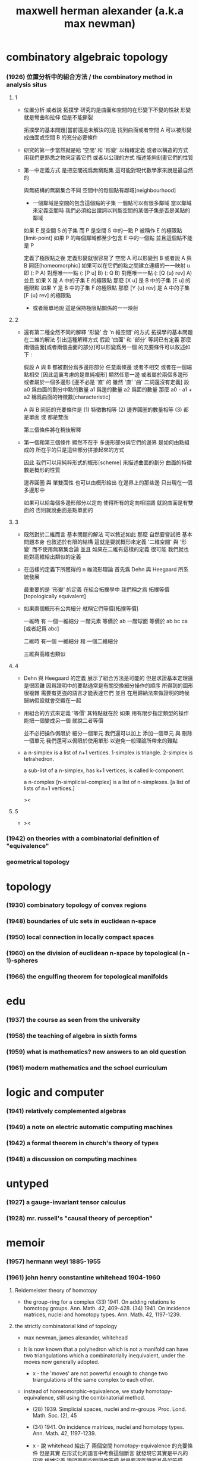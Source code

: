 #+title: maxwell herman alexander (a.k.a max newman)

* combinatory algebraic topology

*** (1926) 位置分析中的組合方法 / the combinatory method in analysis situs

***** 1

      - 位置分析 或者說 拓撲學
        研究的是曲面和空間的在形變下不變的性狀
        形變就是彎曲和拉伸 但是不能撕裂

        拓撲學的基本問題[當前還是未解決的]是
        找到曲面或者空間 A 可以被形變成曲面或空間 B 的充分必要條件

      - 研究的第一步當然就是給 '空間' 和 '形變' 以精確定義
        或者以構造的方式 用我們更熟悉之物來定義它們
        或者以公理的方式 描述能夠刻畫它們的性質

      - 第一中定義方式
        是把空間視爲無窮點集
        這可能對現代數學家來說是最自然的

        與無結構的無窮集合不同
        空間中的每個點有鄰域[neighbourhood]

        - 一個鄰域是空間的包含這個點的子集
          一個點可以有很多鄰域
          當以鄰域來定義空間時
          我們必須給出謂詞以判斷空間的某個子集是否是某點的鄰域

        如果 E 是空間 S 的子集
        而 P 是空間 S 中的一點
        P 被稱作 E 的極限點[limit-point]
        如果 P 的每個鄰域都至少包含 E 中的一個點 並且這個點不能是 P

        定義了極限點之後
        定義形變就很容易了
        空間 A 可以形變到 B
        或者說 A 與 B 同胚[homeomorphic]
        如果可以在它們的點之間建立連續的一一映射 u
        即 (: P A) 對應唯一一點 (: [P u] B)
        (: Q B) 對應唯一一點 (: [Q {u} rev] A)
        並且
        如果 X 是 A 中的子集 E 的極限點
        那麼 [X u] 是 B 中的子集 [E u] 的極限點
        如果 Y 是 B 中的子集 F 的極限點
        那麼 [Y {u} rev] 是 A 中的子集 [F {u} rev] 的極限點

        - 或者簡單地說 這是保持極限點關係的一一映射

***** 2

      - 還有第二種全然不同的解釋 '形變' 合 'n 維空間' 的方式
        拓撲學的基本問題在二維的解法 引出這種解釋方式
        假設 '曲面' 和 '部分' 等詞已有定義
        那麼 兩個曲面[或者兩個曲面的部分]可以形變爲另一個
        的充要條件可以敘述如下 :

        假設 A 與 B 都被劃分爲多邊形部分
        任意兩條邊 或者不相交 或者在一個端點相交
        [因此這裏考慮的是單純複形]
        顯然任意一邊 或者屬於兩個多邊形 或者屬於一個多邊形
        [邊不必是 '直' 的 雖然 '直' '曲' 二詞還沒有定義]
        設 a0 爲曲面的劃分中點的數量
        a1 爲邊的數量 a2 爲面的數量
        那麼 a0 - a1 + a2 稱爲曲面的特徵數[characteristic]

        A 與 B 同胚的充要條件是
        (1) 特徵數相等
        (2) 邊界圓圈的數量相等
        (3) 都是單面 或 都是雙面

        第三個條件將在稍後解釋

      - 第一個和第三個條件
        顯然不在乎 多邊形部分與它們的邊界
        是如何由點組成的
        所在乎的只是這些部分拼接起來的方式

        因此 我們可以用純粹形式的概形[scheme]
        來描述曲面的劃分
        曲面的特徵數是概形的性質

        邊界圓圈 與 單雙面性 也可以由概形給出
        在邊界上的那些邊 只出現在一個多邊形中

        如果可以給每個多邊形部分以定向
        使得所有的定向相協調 就說曲面是有雙面的
        否則就說曲面是點單面的

***** 3

      - 既然對於二維而言 基本問題的解法 可以敘述如此
        那麼 自然要嘗試把 基本問題本身 也敘述於有限的結構
        這就是要就概形來定義 '二維空間' 與 '形變'
        而不使用無窮集合論
        並且 如果在二維有這樣的定義
        很可能 我們就也能對高維給出類似的定義

      - 在這樣的定義下所獲得的 n 維流形理論
        首先爲 Dehn 與 Heegaard 所系統發展

        最重要的是 '形變' 的定義
        在組合拓撲學中 我們稱之爲 拓撲等價[topologically equivalent]

      - 如果兩個概形有公共細分
        就稱它們等價[拓撲等價]

        一維時 有 一個一維細分
        一階元素 等價於 ab
        一階球面 等價於 ab bc ca [或者記爲 abc]

        二維時 有一個 一維細分 和 一個二維細分

        三維與高維也類似

***** 4

      - Dehn 與 Heegaard 的定義
        展示了組合方法是可能的
        但是求證基本定理還是很困難
        因爲證明中的要點通常是有關交換細分操作的順序
        所得到的圖形很複雜 需要有更強的語言才能表達它們
        並且 在用歸納法來做證明的時候 歸納假設就會交織在一起

      - 用組合的方式來定義 '等價'
        其特點就在於
        如果 用有限步指定類型的操作 能把一個變成另一個
        就說二者等價

        並不必把操作侷限於 細分一個單元
        我們還可以加上 添加一個單元 與 刪除一個單元
        我們還可以侷限於使用單形
        以避免一般理論所帶來的難點

      - a n-simplex is a list of n+1 vertices.
        1-simplex is triangle.
        2-simplex is tetrahedron.

        a sub-list of a n-simplex, has k+1 vertices,
        is called k-component.

        a n-complex [n-simplicial-complex]
        is a list of n-simplexes.
        [a list of lists of n+1 vertices.]

        ><

***** 5

      - ><

*** (1942) on theories with a combinatorial definition of "equivalence"

*** geometrical topology

* topology

*** (1930) combinatory topology of convex regions

*** (1948) boundaries of ulc sets in euclidean n-space

*** (1950) local connection in locally compact spaces

*** (1960) on the division of euclidean n-space by topological (n - 1)-spheres

*** (1966) the engulfing theorem for topological manifolds

* edu

*** (1937) the course as seen from the university

*** (1958) the teaching of algebra in sixth forms

*** (1959) what is mathematics? new answers to an old question

*** (1961) modern mathematics and the school curriculum

* logic and computer

*** (1941) relatively complemented algebras

*** (1949) a note on electric automatic computing machines

*** (1942) a formal theorem in church's theory of types

*** (1948) a discussion on computing machines

* untyped

*** (1927) a gauge-invariant tensor calculus

*** (1928) mr. russell's "causal theory of perception"

* memoir

*** (1957) hermann weyl 1885-1955

*** (1961) john henry constantine whitehead 1904-1960

***** Reidemeister theory of homotopy

      - the group-ring for a complex
        (33) 1941. On adding relations to homotopy groups. Ann. Math. 42, 409-428.
        (34) 1941. On incidence matrices, nuclei and homotopy types. Ann. Math. 42, 1197-1239.

***** the strictly combinatorial kind of topology

      - max newman, james alexander, whitehead

      - It is now known that
        a polyhedron which is not a manifold
        can have two triangulations
        which a combinatorially inequivalent,
        under the moves now generally adopted.

        - x -
          the 'moves' are not powerful enough
          to change two triangulations of the same complex
          to each other.

      - instead of homeomorphic-equivalence, we study homotopy-equivalence,
        still using the combinatorial method.
        - (28) 1939. Simplicial spaces, nuclei and m-groups. Proc. Lond. Math. Soc. (2), 45
        - (34) 1941. On incidence matrices, nuclei and homotopy types. Ann. Math. 42, 1197-1239.

        - x -
          說 whitehead 給出了 兩個空間 homotopy-equivalence 的充要條件
          但是其實 在形式化的語言中考察這個斷言
          就發現它其實是平凡的
          因爲 根據定義 證明兩個空間同倫等價
          就是要逐階證明其骨架等價

***** CW-complex

      - A CW-complex may be thought of as built up
        by the addition of successive cells,
        with singular boundaries, but disjoint and non-singular interiors,
        the cells of lower dimension comming first.

*** (1969) luitzen egbertus jan brouwer 1881-1966

*** (1955) alan mathison turing 1912-1954
